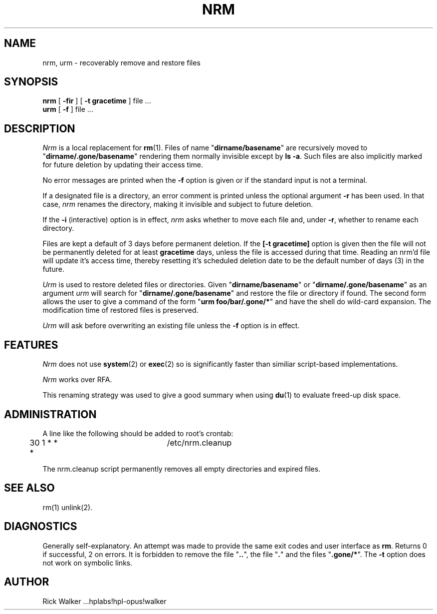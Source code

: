 .TH NRM 1:LOCAL 
.ad b
.SH NAME
nrm, urm  \- recoverably remove and restore files 
.SH SYNOPSIS
.B nrm
[
.B \-fir
] [
.B \-t gracetime
] file ...
.br
.B urm
[
.B \-f
] file ...
.PP
.SH DESCRIPTION
.I Nrm\^
is a local replacement for \f3rm\fP(1).
Files of name "\f3dirname/basename\fP" are 
recursively moved
to "\f3dirname/.gone/basename\fP"
rendering them normally invisible except by \f3ls -a\fP.
Such files are also implicitly marked for future deletion by
updating their access time.
.PP
No error messages are printed when the
.B \-f
option is given
or if the standard input is not a terminal.
.PP
If a designated file is a directory,
an error comment is printed unless the optional
argument
.B \-r
has been used.
In that case,
.I nrm\^
renames the directory, making it invisible and subject to
future deletion. 
.PP
If the
.B \-i
(interactive) option is in effect,
.I nrm\^
asks whether to move each file
and, under
.BR \-r ,
whether to rename each directory.
.PP
Files are kept a default of
3 
days before permanent
deletion.  
If the 
.B [\-t gracetime] 
option is given then the file will not be permanently deleted for
at least 
.B gracetime
days, unless the file is accessed during that time.
Reading an nrm'd file will update it's access time,
thereby resetting it's scheduled deletion date
to be the default number of days
(3)
in the future.
.PP
.I Urm\^
is used to restore deleted files or directories.
Given "\f3dirname/basename\fP" or 
"\f3dirname/.gone/basename\fP" as an argument
.I urm\^
will search for "\f3dirname/.gone/basename\fP"
and restore the file or directory if found.
The second form allows the user to give a command of the form
"\f3urm foo/bar/.gone/*\fP" and have the shell
do wild-card expansion.
The modification time 
of restored files is preserved.
.PP
.I Urm\^
will ask before overwriting an existing file unless the 
.B \-f 
option is in effect.
.SH FEATURES
.I Nrm\^ 
does not use \f3system\fP(2) or \f3exec\fP(2) so is significantly
faster than similiar script-based implementations. 
.PP
.I Nrm\^
works over RFA.
.PP
This renaming strategy was used to  give a good summary 
when using \f3du\fP(1) to evaluate freed-up disk space. 
.SH ADMINISTRATION
A line like the following should be added 
to root's crontab:
.br
.nf

	30 1 * * *		/etc/nrm.cleanup

.fi
.br
The nrm.cleanup script permanently removes all 
empty directories and expired files. 
.SH SEE ALSO
rm(1) unlink(2).
.SH DIAGNOSTICS
Generally self-explanatory.
An attempt was made to provide the same exit codes 
and user interface as \f3rm\fP.
Returns 0 if successful, 2 on
errors.
It is forbidden to remove the file "\f3..\fP",
the file "\f3.\fP" and the
files "\f3.gone/*\fP".  The  
.B \-t
option does not work on symbolic links.
.PP
.SH AUTHOR
Rick Walker ...hplabs!hpl-opus!walker 
